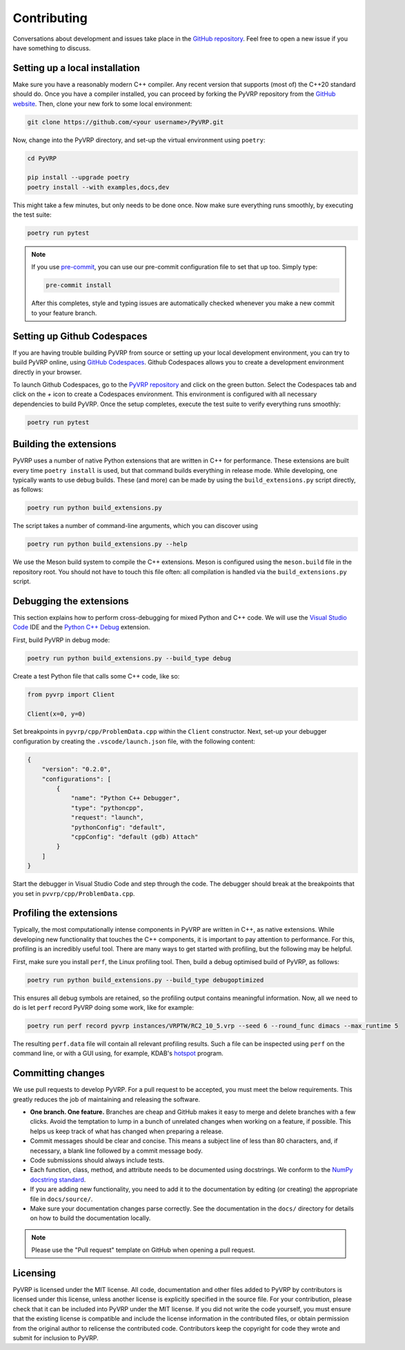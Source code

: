 Contributing
============

Conversations about development and issues take place in the `GitHub repository <https://github.com/PyVRP/PyVRP/>`_.
Feel free to open a new issue if you have something to discuss.


Setting up a local installation
-------------------------------

Make sure you have a reasonably modern C++ compiler.
Any recent version that supports (most of) the C++20 standard should do.
Once you have a compiler installed, you can proceed by forking the PyVRP repository from the `GitHub website <https://github.com/PyVRP/PyVRP/fork>`_.
Then, clone your new fork to some local environment:

.. code-block:: shell

   git clone https://github.com/<your username>/PyVRP.git

Now, change into the PyVRP directory, and set-up the virtual environment using ``poetry``:

.. code-block:: shell

   cd PyVRP

   pip install --upgrade poetry
   poetry install --with examples,docs,dev

This might take a few minutes, but only needs to be done once.
Now make sure everything runs smoothly, by executing the test suite:

.. code-block:: shell

   poetry run pytest

.. note::

   If you use `pre-commit <https://pre-commit.com/>`_, you can use our pre-commit configuration file to set that up too.
   Simply type:

   .. code-block:: shell

      pre-commit install

   After this completes, style and typing issues are automatically checked whenever you make a new commit to your feature branch.


Setting up Github Codespaces
----------------------------

If you are having trouble building PyVRP from source or setting up your local development environment, you can try to build PyVRP online, using `GitHub Codespaces <https://docs.github.com/en/codespaces>`_.
Github Codespaces allows you to create a development environment directly in your browser.

To launch Github Codespaces, go to the `PyVRP repository <https://github.com/PyVRP/PyVRP>`_ and click on the green button.
Select the Codespaces tab and click on the `+` icon to create a Codespaces environment.
This environment is configured with all necessary dependencies to build PyVRP.
Once the setup completes, execute the test suite to verify everything runs smoothly:

.. code-block:: shell

   poetry run pytest


Building the extensions
-----------------------

PyVRP uses a number of native Python extensions that are written in C++ for performance.
These extensions are built every time ``poetry install`` is used, but that command builds everything in release mode.
While developing, one typically wants to use debug builds.
These (and more) can be made by using the ``build_extensions.py`` script directly, as follows:

.. code-block:: shell

   poetry run python build_extensions.py

The script takes a number of command-line arguments, which you can discover using

.. code-block:: shell

   poetry run python build_extensions.py --help

We use the Meson build system to compile the C++ extensions.
Meson is configured using the ``meson.build`` file in the repository root. 
You should not have to touch this file often: all compilation is handled via the ``build_extensions.py`` script.


Debugging the extensions
------------------------

This section explains how to perform cross-debugging for mixed Python and C++ code.
We will use the `Visual Studio Code <https://code.visualstudio.com/>`_ IDE and the `Python C++ Debug <https://github.com/benibenj/vscode-pythonCpp>`_ extension.

First, build PyVRP in debug mode:

.. code-block:: shell

   poetry run python build_extensions.py --build_type debug

Create a test Python file that calls some C++ code, like so:

.. code-block:: python

   from pyvrp import Client

   Client(x=0, y=0)

Set breakpoints in ``pyvrp/cpp/ProblemData.cpp`` within the ``Client`` constructor.
Next, set-up your debugger configuration by creating the ``.vscode/launch.json`` file, with the following content:

.. code-block:: json

   {
       "version": "0.2.0",
       "configurations": [
           {
               "name": "Python C++ Debugger",
               "type": "pythoncpp",
               "request": "launch",
               "pythonConfig": "default",
               "cppConfig": "default (gdb) Attach"
           }
       ]
   }

Start the debugger in Visual Studio Code and step through the code.
The debugger should break at the breakpoints that you set in ``pvvrp/cpp/ProblemData.cpp``.


Profiling the extensions
------------------------

Typically, the most computationally intense components in PyVRP are written in C++, as native extensions.
While developing new functionality that touches the C++ components, it is important to pay attention to performance.
For this, profiling is an incredibly useful tool.
There are many ways to get started with profiling, but the following may be helpful.

First, make sure you install ``perf``, the Linux profiling tool.
Then, build a debug optimised build of PyVRP, as follows:

.. code-block:: shell

   poetry run python build_extensions.py --build_type debugoptimized

This ensures all debug symbols are retained, so the profiling output contains meaningful information.
Now, all we need to do is let ``perf`` record PyVRP doing some work, like for example:

.. code-block:: shell

   poetry run perf record pyvrp instances/VRPTW/RC2_10_5.vrp --seed 6 --round_func dimacs --max_runtime 5

The resulting ``perf.data`` file will contain all relevant profiling results.
Such a file can be inspected using ``perf`` on the command line, or with a GUI using, for example, KDAB's `hotspot <https://github.com/KDAB/hotspot>`_ program.


Committing changes
------------------

We use pull requests to develop PyVRP.
For a pull request to be accepted, you must meet the below requirements.
This greatly reduces the job of maintaining and releasing the software.

- **One branch. One feature.**
  Branches are cheap and GitHub makes it easy to merge and delete branches with a few clicks.
  Avoid the temptation to lump in a bunch of unrelated changes when working on a feature, if possible.
  This helps us keep track of what has changed when preparing a release.
- Commit messages should be clear and concise.
  This means a subject line of less than 80 characters, and, if necessary, a blank line followed by a commit message body.
- Code submissions should always include tests.
- Each function, class, method, and attribute needs to be documented using docstrings.
  We conform to the `NumPy docstring standard <https://numpydoc.readthedocs.io/en/latest/format.html#docstring-standard>`_.
- If you are adding new functionality, you need to add it to the documentation by editing (or creating) the appropriate file in ``docs/source/``.
- Make sure your documentation changes parse correctly.
  See the documentation in the ``docs/`` directory for details on how to build the documentation locally.

.. note::

   Please use the "Pull request" template on GitHub when opening a pull request.


Licensing
---------

PyVRP is licensed under the MIT license.
All code, documentation and other files added to PyVRP by contributors is licensed under this license, unless another license is explicitly specified in the source file.
For your contribution, please check that it can be included into PyVRP under the MIT license.
If you did not write the code yourself, you must ensure that the existing license is compatible and include the license information in the contributed files, or obtain permission from the original author to relicense the contributed code.
Contributors keep the copyright for code they wrote and submit for inclusion to PyVRP.
